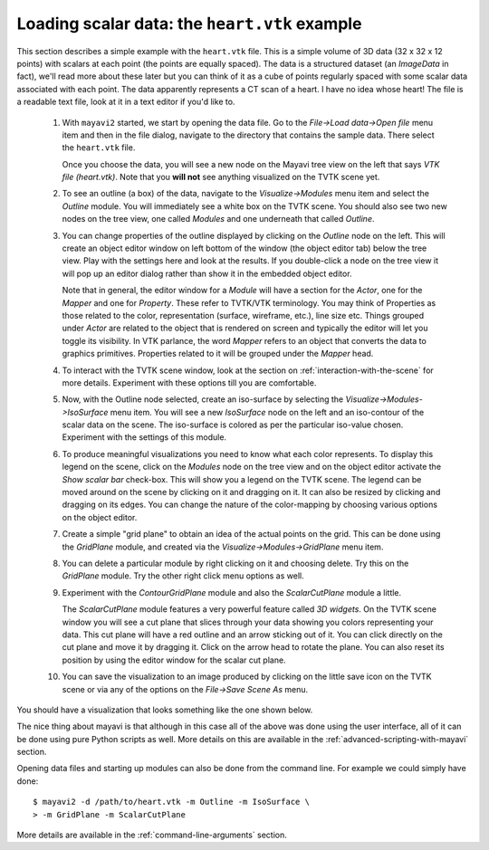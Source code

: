 
Loading scalar data: the ``heart.vtk`` example
-----------------------------------------------

This section describes a simple example with the ``heart.vtk`` file.
This is a simple volume of 3D data (32 x 32 x 12 points) with scalars
at each point (the points are equally spaced).  The data is a
structured dataset (an `ImageData` in fact), we'll read more about
these later but you can think of it as a cube of points regularly
spaced with some scalar data associated with each point.  The data
apparently represents a CT scan of a heart.  I have no idea whose
heart!  The file is a readable text file, look at it in a text editor
if you'd like to.

  1. With ``mayavi2`` started, we start by opening the data file.  Go
     to the `File->Load data->Open file` menu item and then in the file
     dialog, navigate to the directory that contains the sample data.
     There select the ``heart.vtk`` file.

     Once you choose the data, you will see a new node on the Mayavi
     tree view on the left that says `VTK file (heart.vtk)`.  Note
     that you **will not** see anything visualized on the TVTK scene
     yet.

  2. To see an outline (a box) of the data, navigate to the
     `Visualize->Modules` menu item and select the `Outline` module.
     You will immediately see a white box on the TVTK scene.  You
     should also see two new nodes on the tree view, one called
     `Modules` and one underneath that called `Outline`.  

  3. You can change properties of the outline displayed by clicking on
     the `Outline` node on the left.  This will create an object editor
     window on left bottom of the window (the object editor tab) below
     the tree view.  Play with the settings here and look at the
     results.  If you double-click a node on the tree view it will pop
     up an editor dialog rather than show it in the embedded object
     editor.

     Note that in general, the editor window for a `Module` will have
     a section for the `Actor`, one for the `Mapper` and one for
     `Property`.  These refer to TVTK/VTK terminology.  You may think
     of Properties as those related to the color, representation
     (surface, wireframe, etc.), line size etc.  Things grouped under
     `Actor` are related to the object that is rendered on screen and
     typically the editor will let you toggle its visibility.  In VTK
     parlance, the word `Mapper` refers to an object that converts the
     data to graphics primitives.  Properties related to it will be
     grouped under the `Mapper` head.

  4. To interact with the TVTK scene window, look at the section on
     :ref:`interaction-with-the-scene` for more details.  Experiment with
     these options till you are comfortable.

  5. Now, with the Outline node selected, create an iso-surface by selecting the
     `Visualize->Modules->IsoSurface` menu item.  You will see a new
     `IsoSurface` node on the left and an iso-contour of the scalar
     data on the scene.  The iso-surface is colored as per the
     particular iso-value chosen.  Experiment with the settings of
     this module.

  6. To produce meaningful visualizations you need to know what each
     color represents.  To display this legend on the scene, click on the
     `Modules` node on the tree view and on the object editor activate
     the `Show scalar bar` check-box.  This will show you a legend on
     the TVTK scene.  The legend can be moved around on the scene by
     clicking on it and dragging on it.  It can also be resized by
     clicking and dragging on its edges.  You can change the nature of
     the color-mapping by choosing various options on the object
     editor.

  7. Create a simple "grid plane" to obtain an idea of the actual
     points on the grid.  This can be done using the `GridPlane`
     module, and created via the `Visualize->Modules->GridPlane` menu
     item.

  8. You can delete a particular module by right clicking on it and
     choosing delete.  Try this on the `GridPlane` module.  Try the
     other right click menu options as well.

  9. Experiment with the `ContourGridPlane` module and also the
     `ScalarCutPlane` module a little.  

     The `ScalarCutPlane` module features a very powerful feature
     called *3D widgets*.  On the TVTK scene window you will see a cut
     plane that slices through your data showing you colors
     representing your data.  This cut plane will have a red outline
     and an arrow sticking out of it.  You can click directly on the
     cut plane and move it by dragging it.  Click on the arrow head to
     rotate the plane.  You can also reset its position by using the
     editor window for the scalar cut plane.

  10. You can save the visualization to an image produced by clicking
      on the little save icon on the TVTK scene or via any of the
      options on the `File->Save Scene As` menu.

You should have a visualization that looks something like the one
shown below.

.. image:: images/heart.png
   :alt: Sample visualization of the ``heart.vtk`` dataset.

The nice thing about mayavi is that although in this case all of the
above was done using the user interface, all of it can be done using
pure Python scripts as well.  More details on this are available in
the :ref:`advanced-scripting-with-mayavi` section.  

Opening data files and starting up modules can also be done from the
command line.  For example we could simply have done::

 $ mayavi2 -d /path/to/heart.vtk -m Outline -m IsoSurface \
 > -m GridPlane -m ScalarCutPlane

More details are available in the :ref:`command-line-arguments` section.

